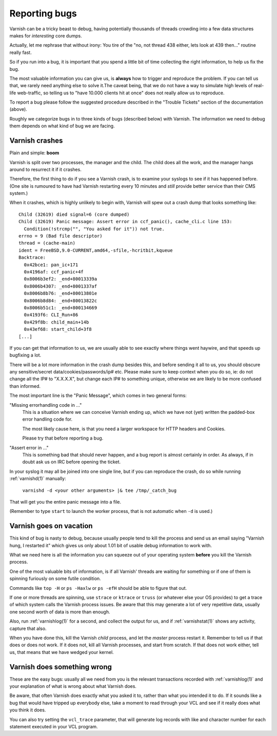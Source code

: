 %%%%%%%%%%%%%%
Reporting bugs
%%%%%%%%%%%%%%

Varnish can be a tricky beast to debug, having potentially thousands
of threads crowding into a few data structures makes for *interesting*
core dumps.

Actually, let me rephrase that without irony:  You tire of the "no,
not thread 438 either, lets look at 439 then..." routine really fast.

So if you run into a bug, it is important that you spend a little bit
of time collecting the right information, to help us fix the bug.

The most valuable information you can give us, is **always** how
to trigger and reproduce the problem. If you can tell us that, we
rarely need anything else to solve it.The caveat being, that we
do not have a way to simulate high levels of real-life web-traffic,
so telling us to "have 10.000 clients hit at once" does not really
allow us to reproduce.

To report a bug please follow the suggested procedure described in the "Trouble Tickets"
section of the documentation (above).

Roughly we categorize bugs in to three kinds of bugs (described below) with Varnish. The information
we need to debug them depends on what kind of bug we are facing.

Varnish crashes
===============

Plain and simple: **boom**

Varnish is split over two processes, the manager and the child.  The child
does all the work, and the manager hangs around to resurrect it if it
crashes.

Therefore, the first thing to do if you see a Varnish crash, is to examine
your syslogs to see if it has happened before. (One site is rumoured
to have had Varnish restarting every 10 minutes and *still* provide better
service than their CMS system.)

When it crashes, which is highly unlikely to begin with, Varnish will spew out a crash dump
that looks something like::

	Child (32619) died signal=6 (core dumped)
	Child (32619) Panic message: Assert error in ccf_panic(), cache_cli.c line 153:
	  Condition(!strcmp("", "You asked for it")) not true.
	errno = 9 (Bad file descriptor)
	thread = (cache-main)
	ident = FreeBSD,9.0-CURRENT,amd64,-sfile,-hcritbit,kqueue
	Backtrace:
	  0x42bce1: pan_ic+171
	  0x4196af: ccf_panic+4f
	  0x8006b3ef2: _end+80013339a
	  0x8006b4307: _end+8001337af
	  0x8006b8b76: _end+80013801e
	  0x8006b8d84: _end+80013822c
	  0x8006b51c1: _end+800134669
	  0x4193f6: CLI_Run+86
	  0x429f8b: child_main+14b
	  0x43ef68: start_child+3f8
	[...]

If you can get that information to us, we are usually able to
see exactly where things went haywire, and that speeds up bugfixing
a lot.

There will be a lot more information in the crash dump besides this, and before sending
it all to us, you should obscure any sensitive/secret
data/cookies/passwords/ip# etc.  Please make sure to keep context
when you do so, ie: do not change all the IP# to "X.X.X.X", but
change each IP# to something unique, otherwise we are likely to be
more confused than informed.

The most important line is the "Panic Message", which comes in two
general forms:

"Missing errorhandling code in ..."
	This is a situation where we can conceive Varnish ending up, which we have not
	(yet) written the padded-box error handling code for.

	The most likely cause here, is that you need a larger workspace
	for HTTP headers and Cookies.

	Please try that before reporting a bug.

"Assert error in ..."
	This is something bad that should never happen, and a bug
	report is almost certainly in order. As always, if in doubt
	ask us on IRC before opening the ticket.

..  (TODO: in the ws-size note above, mention which params to tweak)

In your syslog it may all be joined into one single line, but if you
can reproduce the crash, do so while running :ref:`varnishd(1)` manually:

	``varnishd -d <your other arguments> |& tee /tmp/_catch_bug``

That will get you the entire panic message into a file.

(Remember to type ``start`` to launch the worker process, that is not
automatic when ``-d`` is used.)

Varnish goes on vacation
========================

This kind of bug is nasty to debug, because usually people tend to
kill the process and send us an email saying "Varnish hung, I
restarted it" which gives us only about 1.01 bit of usable debug
information to work with.

What we need here is all the information you can squeeze out of
your operating system **before** you kill the Varnish process.

One of the most valuable bits of information, is if all Varnish'
threads are waiting for something or if one of them is spinning
furiously on some futile condition.

Commands like ``top -H`` or ``ps -Haxlw`` or ``ps -efH`` should be
able to figure that out.

.. XXX:Maybe a short description of what valuable information the various commands above generates? /benc


If one or more threads are spinning, use ``strace`` or ``ktrace`` or ``truss``
(or whatever else your OS provides) to get a trace of which system calls
the Varnish process issues. Be aware that this may generate a lot
of very repetitive data, usually one second worth of data is more than enough.

Also, run :ref:`varnishlog(1)` for a second, and collect the output
for us, and if :ref:`varnishstat(1)` shows any activity, capture that
also.

When you have done this, kill the Varnish *child* process, and let
the *master* process restart it.  Remember to tell us if that does
or does not work. If it does not, kill all Varnish processes, and
start from scratch. If that does not work either, tell us, that
means that we have wedged your kernel.


Varnish does something wrong
============================

These are the easy bugs: usually all we need from you is the relevant
transactions recorded with :ref:`varnishlog(1)` and your explanation
of what is wrong about what Varnish does.

Be aware, that often Varnish does exactly what you asked it to, rather
than what you intended it to do. If it sounds like a bug that would
have tripped up everybody else, take a moment to read through your
VCL and see if it really does what you think it does.

You can also try setting the ``vcl_trace`` parameter, that will generate log
records with like and character number for each statement executed in your VCL
program.

.. XXX:Example of the command perhaps? benc

